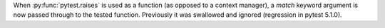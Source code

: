 When :py:func:`pytest.raises` is used as a function (as opposed to a context manager),
a `match` keyword argument is now passed through to the tested function. Previously
it was swallowed and ignored (regression in pytest 5.1.0).
